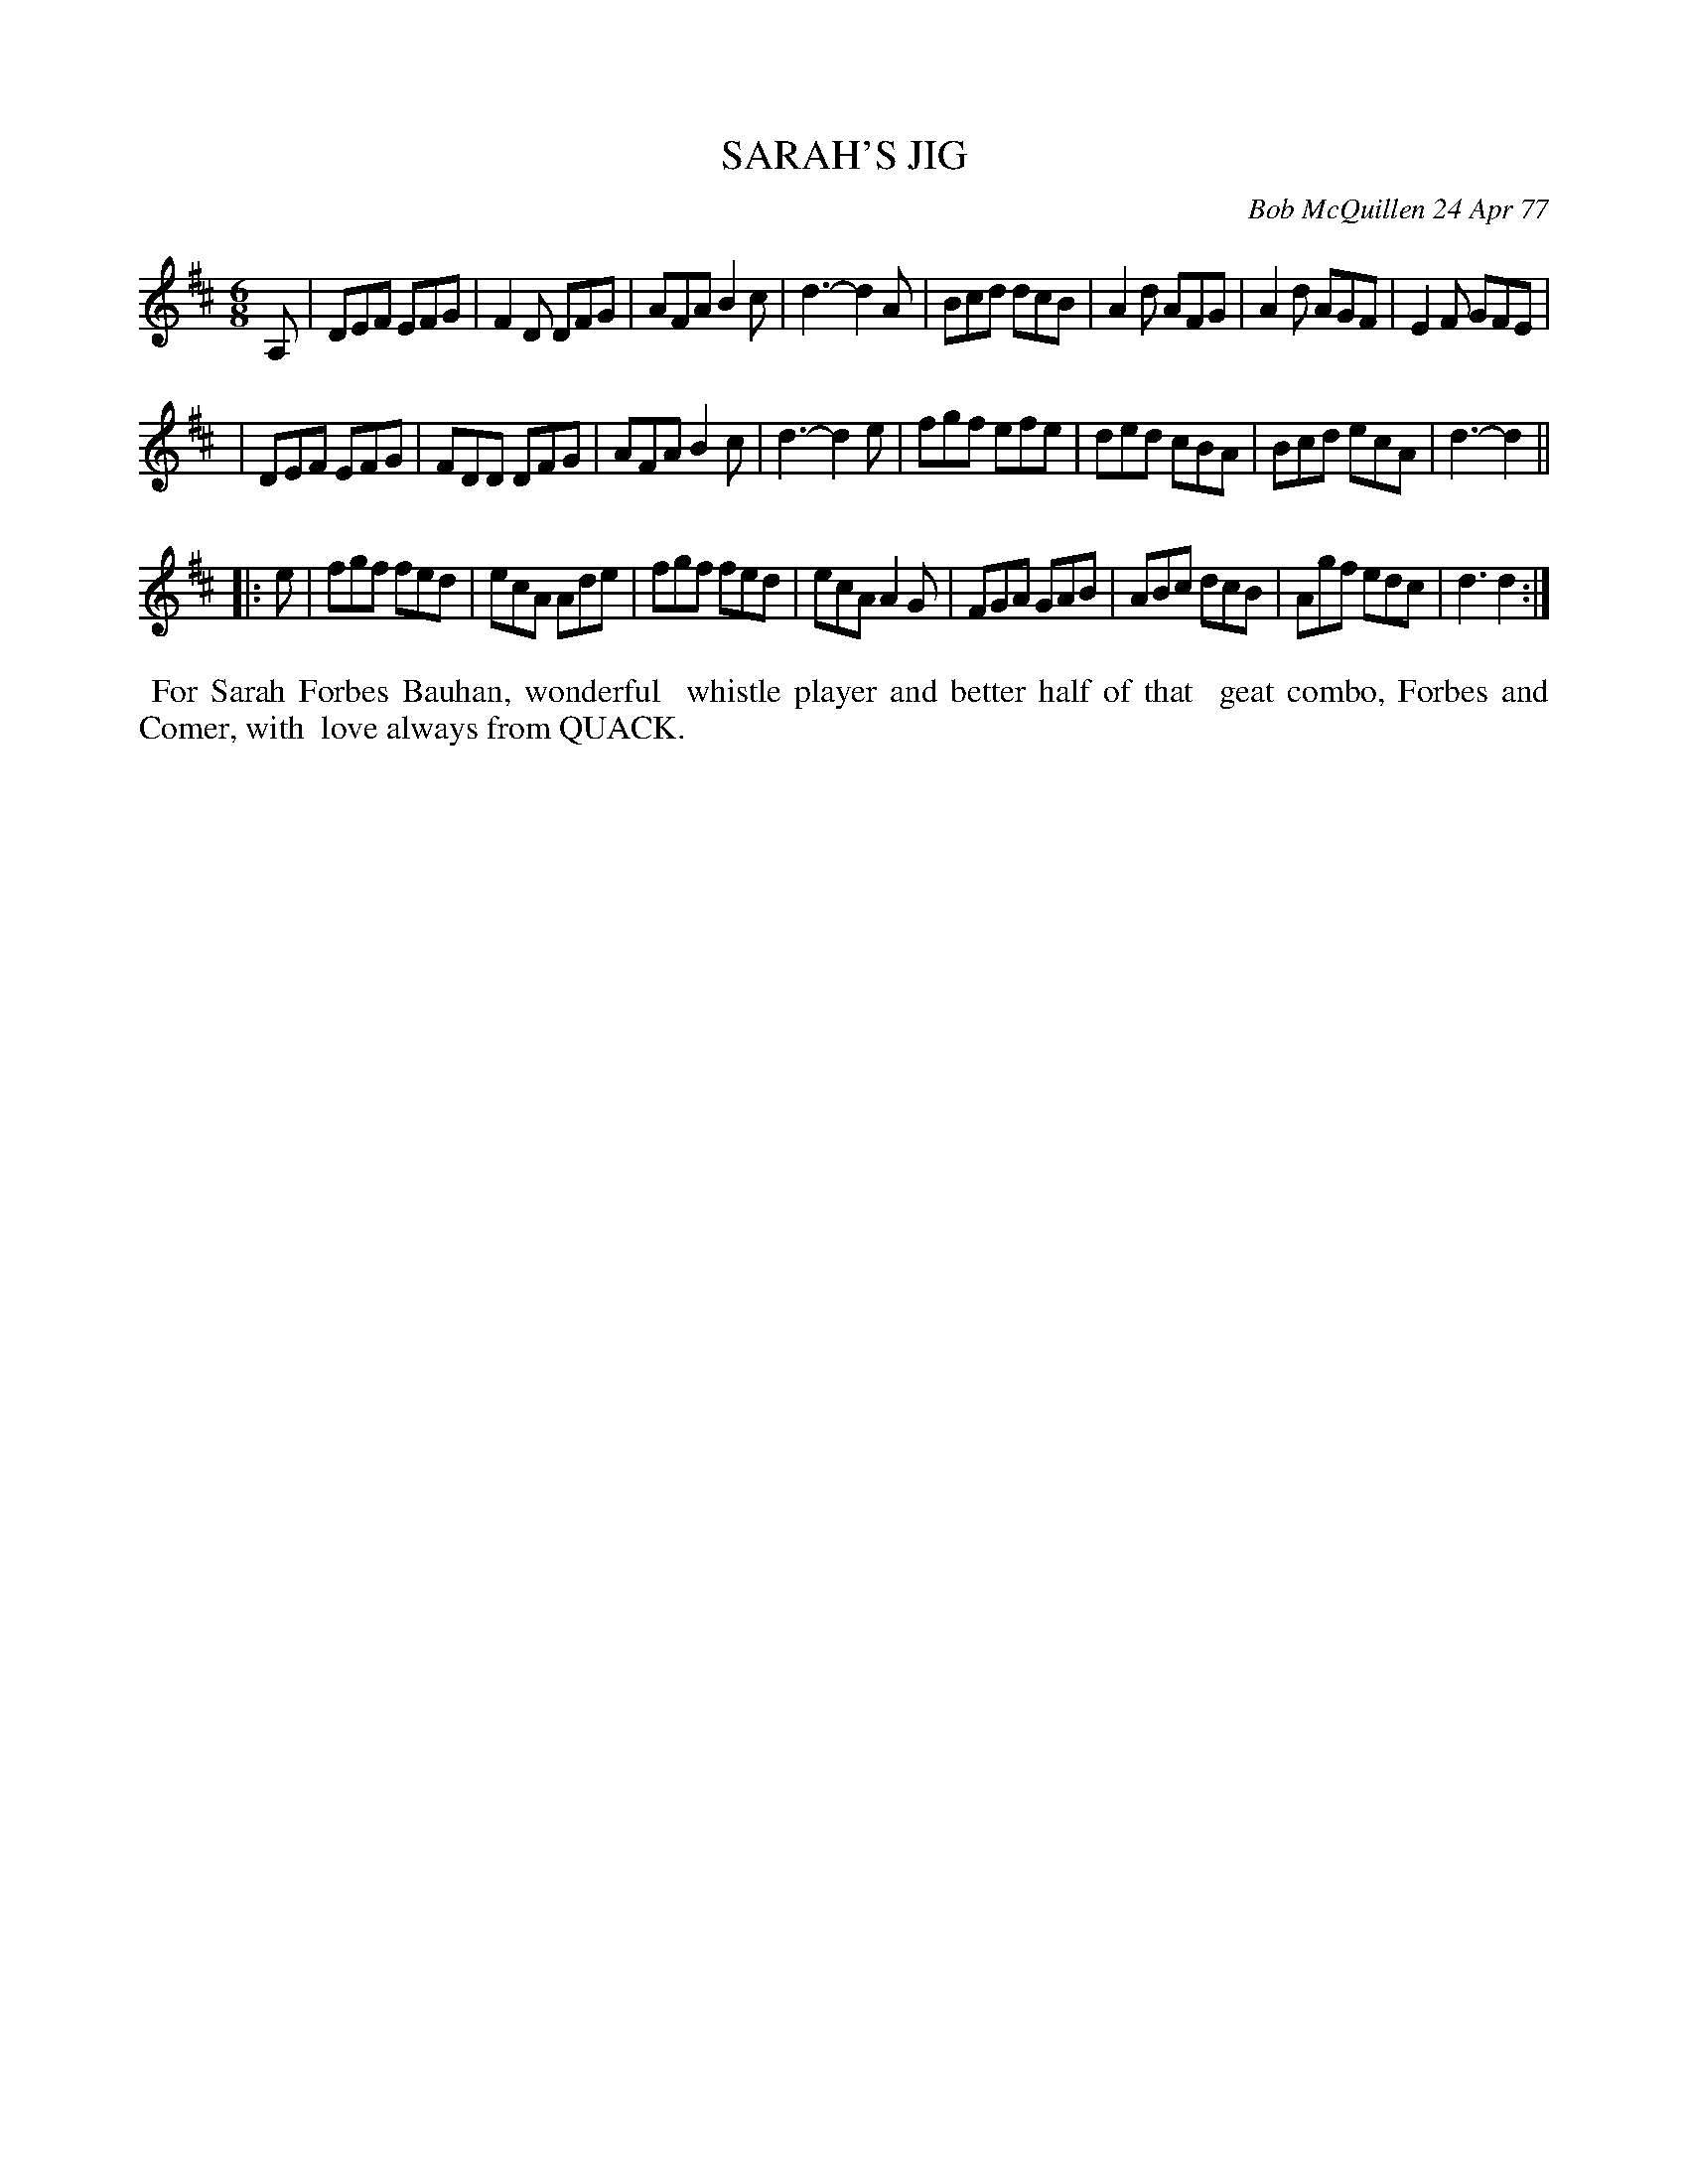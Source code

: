 X: 03080
T: SARAH'S JIG
C: Bob McQuillen 24 Apr 77
B: Bob's Note Book 03 #80
R: jig
%D:1977
Z: 2020 John Chambers <jc:trillian.mit.edu>
M: 6/8
L: 1/8
K: D
A, \
| DEF EFG | F2D DFG | AFA B2c | d3- d2A | Bcd dcB | A2d AFG | A2d AGF | E2F GFE |
| DEF EFG | FDD DFG | AFA B2c | d3- d2e | fgf efe | ded cBA | Bcd ecA | d3- d2 ||
|: e \
| fgf fed | ecA Ade | fgf fed | ecA A2G | FGA GAB | ABc dcB | Agf edc | d3 d2 :|
%%begintext align
%% For Sarah Forbes Bauhan, wonderful
%% whistle player and better half of that
%% geat combo, Forbes and Comer, with
%% love always from QUACK.
%%endtext
